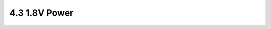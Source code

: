 ==============
4.3 1.8V Power
==============

.. csv-table::
   :file: tables_clear/4_Power_Consumption3.csv
